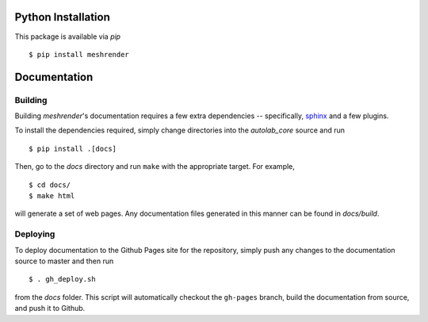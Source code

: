 Python Installation
~~~~~~~~~~~~~~~~~~~

This package is available via `pip` ::

    $ pip install meshrender

Documentation
~~~~~~~~~~~~~

Building
""""""""
Building `meshrender`'s documentation requires a few extra dependencies --
specifically, `sphinx`_ and a few plugins.

.. _sphinx: http://www.sphinx-doc.org/en/1.4.8/

To install the dependencies required, simply change directories into the `autolab_core` source and run ::

    $ pip install .[docs]

Then, go to the `docs` directory and run ``make`` with the appropriate target.
For example, ::

    $ cd docs/
    $ make html

will generate a set of web pages. Any documentation files
generated in this manner can be found in `docs/build`.

Deploying
"""""""""
To deploy documentation to the Github Pages site for the repository,
simply push any changes to the documentation source to master
and then run ::

    $ . gh_deploy.sh

from the `docs` folder. This script will automatically checkout the
``gh-pages`` branch, build the documentation from source, and push it
to Github.

